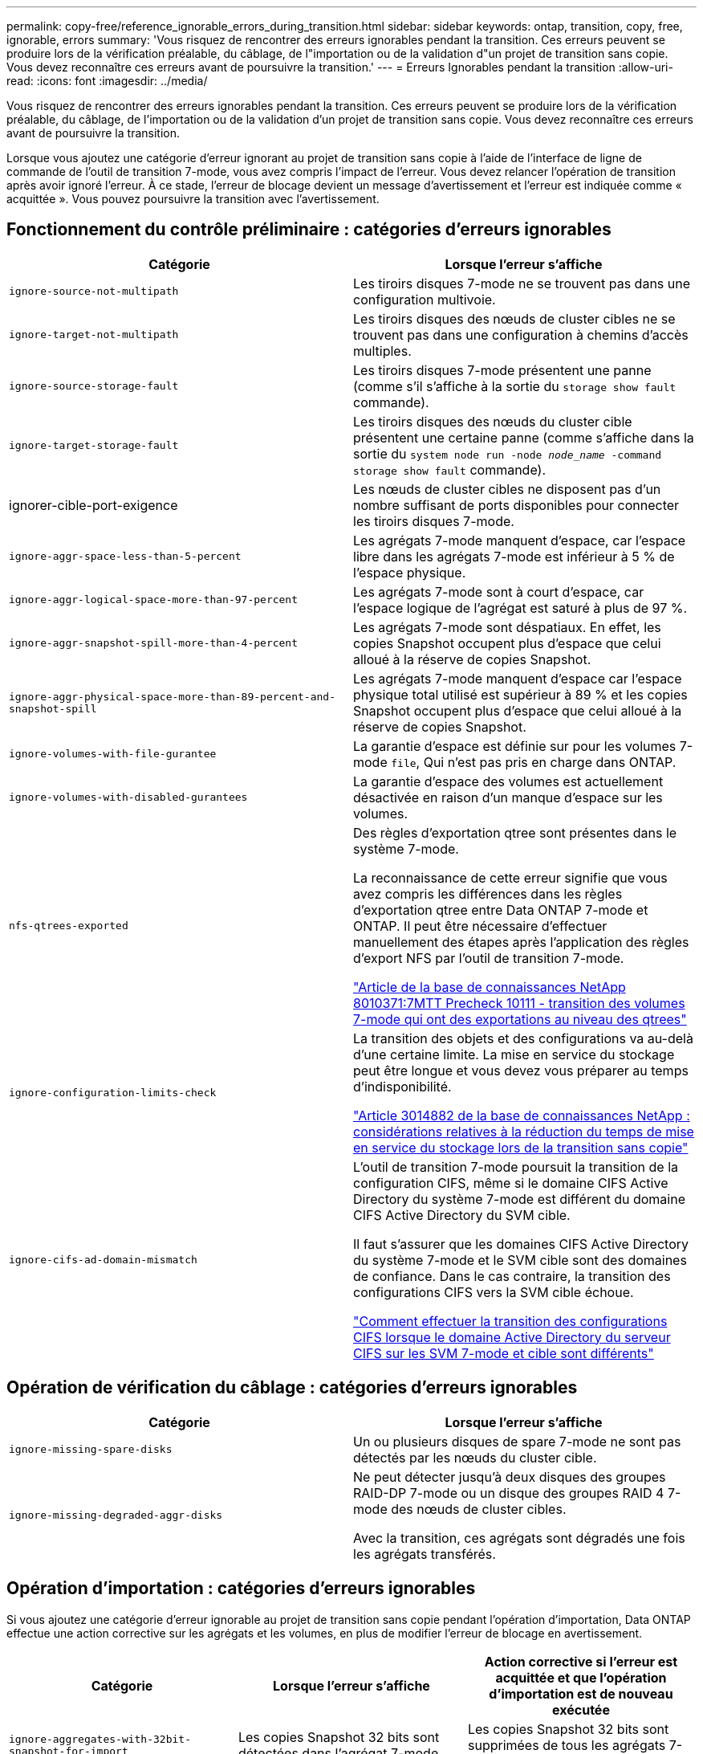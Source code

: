 ---
permalink: copy-free/reference_ignorable_errors_during_transition.html 
sidebar: sidebar 
keywords: ontap, transition, copy, free, ignorable, errors 
summary: 'Vous risquez de rencontrer des erreurs ignorables pendant la transition. Ces erreurs peuvent se produire lors de la vérification préalable, du câblage, de l"importation ou de la validation d"un projet de transition sans copie. Vous devez reconnaître ces erreurs avant de poursuivre la transition.' 
---
= Erreurs Ignorables pendant la transition
:allow-uri-read: 
:icons: font
:imagesdir: ../media/


[role="lead"]
Vous risquez de rencontrer des erreurs ignorables pendant la transition. Ces erreurs peuvent se produire lors de la vérification préalable, du câblage, de l'importation ou de la validation d'un projet de transition sans copie. Vous devez reconnaître ces erreurs avant de poursuivre la transition.

Lorsque vous ajoutez une catégorie d'erreur ignorant au projet de transition sans copie à l'aide de l'interface de ligne de commande de l'outil de transition 7-mode, vous avez compris l'impact de l'erreur. Vous devez relancer l'opération de transition après avoir ignoré l'erreur. À ce stade, l'erreur de blocage devient un message d'avertissement et l'erreur est indiquée comme « acquittée ». Vous pouvez poursuivre la transition avec l'avertissement.



== Fonctionnement du contrôle préliminaire : catégories d'erreurs ignorables

|===
| Catégorie | Lorsque l'erreur s'affiche 


 a| 
`ignore-source-not-multipath`
 a| 
Les tiroirs disques 7-mode ne se trouvent pas dans une configuration multivoie.



 a| 
`ignore-target-not-multipath`
 a| 
Les tiroirs disques des nœuds de cluster cibles ne se trouvent pas dans une configuration à chemins d'accès multiples.



 a| 
`ignore-source-storage-fault`
 a| 
Les tiroirs disques 7-mode présentent une panne (comme s'il s'affiche à la sortie du `storage show fault` commande).



 a| 
`ignore-target-storage-fault`
 a| 
Les tiroirs disques des nœuds du cluster cible présentent une certaine panne (comme s'affiche dans la sortie du `system node run -node _node_name_ -command storage show fault` commande).



 a| 
ignorer-cible-port-exigence
 a| 
Les nœuds de cluster cibles ne disposent pas d'un nombre suffisant de ports disponibles pour connecter les tiroirs disques 7-mode.



 a| 
`ignore-aggr-space-less-than-5-percent`
 a| 
Les agrégats 7-mode manquent d'espace, car l'espace libre dans les agrégats 7-mode est inférieur à 5 % de l'espace physique.



 a| 
`ignore-aggr-logical-space-more-than-97-percent`
 a| 
Les agrégats 7-mode sont à court d'espace, car l'espace logique de l'agrégat est saturé à plus de 97 %.



 a| 
`ignore-aggr-snapshot-spill-more-than-4-percent`
 a| 
Les agrégats 7-mode sont déspatiaux. En effet, les copies Snapshot occupent plus d'espace que celui alloué à la réserve de copies Snapshot.



 a| 
`ignore-aggr-physical-space-more-than-89-percent-and-snapshot-spill`
 a| 
Les agrégats 7-mode manquent d'espace car l'espace physique total utilisé est supérieur à 89 % et les copies Snapshot occupent plus d'espace que celui alloué à la réserve de copies Snapshot.



 a| 
`ignore-volumes-with-file-gurantee`
 a| 
La garantie d'espace est définie sur pour les volumes 7-mode `file`, Qui n'est pas pris en charge dans ONTAP.



 a| 
`ignore-volumes-with-disabled-gurantees`
 a| 
La garantie d'espace des volumes est actuellement désactivée en raison d'un manque d'espace sur les volumes.



 a| 
`nfs-qtrees-exported`
 a| 
Des règles d'exportation qtree sont présentes dans le système 7-mode.

La reconnaissance de cette erreur signifie que vous avez compris les différences dans les règles d'exportation qtree entre Data ONTAP 7-mode et ONTAP. Il peut être nécessaire d'effectuer manuellement des étapes après l'application des règles d'export NFS par l'outil de transition 7-mode.

https://kb.netapp.com/support/index?page=content&id=8010371["Article de la base de connaissances NetApp 8010371:7MTT Precheck 10111 - transition des volumes 7-mode qui ont des exportations au niveau des qtrees"]



 a| 
`ignore-configuration-limits-check`
 a| 
La transition des objets et des configurations va au-delà d'une certaine limite. La mise en service du stockage peut être longue et vous devez vous préparer au temps d'indisponibilité.

https://kb.netapp.com/support/index?page=content&id=3014882["Article 3014882 de la base de connaissances NetApp : considérations relatives à la réduction du temps de mise en service du stockage lors de la transition sans copie"]



 a| 
`ignore-cifs-ad-domain-mismatch`
 a| 
L'outil de transition 7-mode poursuit la transition de la configuration CIFS, même si le domaine CIFS Active Directory du système 7-mode est différent du domaine CIFS Active Directory du SVM cible.

Il faut s'assurer que les domaines CIFS Active Directory du système 7-mode et le SVM cible sont des domaines de confiance. Dans le cas contraire, la transition des configurations CIFS vers la SVM cible échoue.

https://kb.netapp.com/Advice_and_Troubleshooting/Data_Storage_Software/ONTAP_OS/How_to_transition_CIFS_configurations_when_Active_Directory_Domain_of_CIFS_server_on_7-Mode_and_target_SVM_are_different["Comment effectuer la transition des configurations CIFS lorsque le domaine Active Directory du serveur CIFS sur les SVM 7-mode et cible sont différents"]

|===


== Opération de vérification du câblage : catégories d'erreurs ignorables

|===
| Catégorie | Lorsque l'erreur s'affiche 


 a| 
`ignore-missing-spare-disks`
 a| 
Un ou plusieurs disques de spare 7-mode ne sont pas détectés par les nœuds du cluster cible.



 a| 
`ignore-missing-degraded-aggr-disks`
 a| 
Ne peut détecter jusqu'à deux disques des groupes RAID-DP 7-mode ou un disque des groupes RAID 4 7-mode des nœuds de cluster cibles.

Avec la transition, ces agrégats sont dégradés une fois les agrégats transférés.

|===


== Opération d'importation : catégories d'erreurs ignorables

Si vous ajoutez une catégorie d'erreur ignorable au projet de transition sans copie pendant l'opération d'importation, Data ONTAP effectue une action corrective sur les agrégats et les volumes, en plus de modifier l'erreur de blocage en avertissement.

|===
| Catégorie | Lorsque l'erreur s'affiche | Action corrective si l'erreur est acquittée et que l'opération d'importation est de nouveau exécutée 


 a| 
`ignore-aggregates-with-32bit-snapshot-for-import`
 a| 
Les copies Snapshot 32 bits sont détectées dans l'agrégat 7-mode.
 a| 
Les copies Snapshot 32 bits sont supprimées de tous les agrégats 7-mode inclus dans ce projet.



 a| 
`transition-dirty-aggregates-during-import`
 a| 
L'un des agrégats de transition n'a pas été arrêté complètement sur le système de stockage 7-mode.
 a| 
Tous les agrégats 7-mode qui n'ont pas été correctement arrêtés sont mis en œuvre.cela peut entraîner une perte de données après la transition.



 a| 
`ignore-aggregates-not-being-online-for-import`
 a| 
L'agrégat n'était pas en ligne lorsque le système de stockage 7-mode a été arrêté.
 a| 
Tous les agrégats hors ligne sont mis en ligne.



 a| 
`ignore-volumes-with-32bit-snapshot-for-import`
 a| 
Les copies Snapshot 32 bits sont détectées dans le volume 7-mode.
 a| 
Les copies Snapshot 32 bits sont supprimées de tous les volumes 7-mode faisant partie de ce projet.



 a| 
`ignore-volumes-with-dirty-file-system-for-import`
 a| 
L'un des volumes de transition n'a pas été arrêté complètement sur le système de stockage 7-mode.
 a| 
Tous les volumes 7-mode qui n'ont pas été correctement arrêtés sont mis en œuvre.cela peut entraîner une perte de données après la transition.



 a| 
`transition-offline-volumes-during-import`
 a| 
Le volume n'était pas en ligne lorsque le système de stockage 7-mode a été arrêté.
 a| 
Tous les volumes sont mis hors ligne.



 a| 
`transition-restricted-volumes-during-import`
 a| 
Le volume était dans l'état restreint lors de l'arrêt du système de stockage 7-mode.
 a| 
Tous les volumes restreints sont mis en ligne.

|===


== Opération commit : catégories d'erreurs ignorables

Si vous ajoutez une catégorie d'erreur ignorable au projet de transition sans copie pendant l'opération de validation, ONTAP effectue une action corrective sur les agrégats et les volumes, en plus de modifier l'erreur de blocage en avertissement.

|===
| Catégorie | Lorsque l'erreur s'affiche | Action corrective si l'erreur est acquittée et que l'opération de validation est de nouveau exécutée 


 a| 
`ignore-commit-offline-aggregates`
 a| 
Certains agrégats transférés sont hors ligne.
 a| 
Tous les agrégats hors ligne sont mis en ligne.

|===